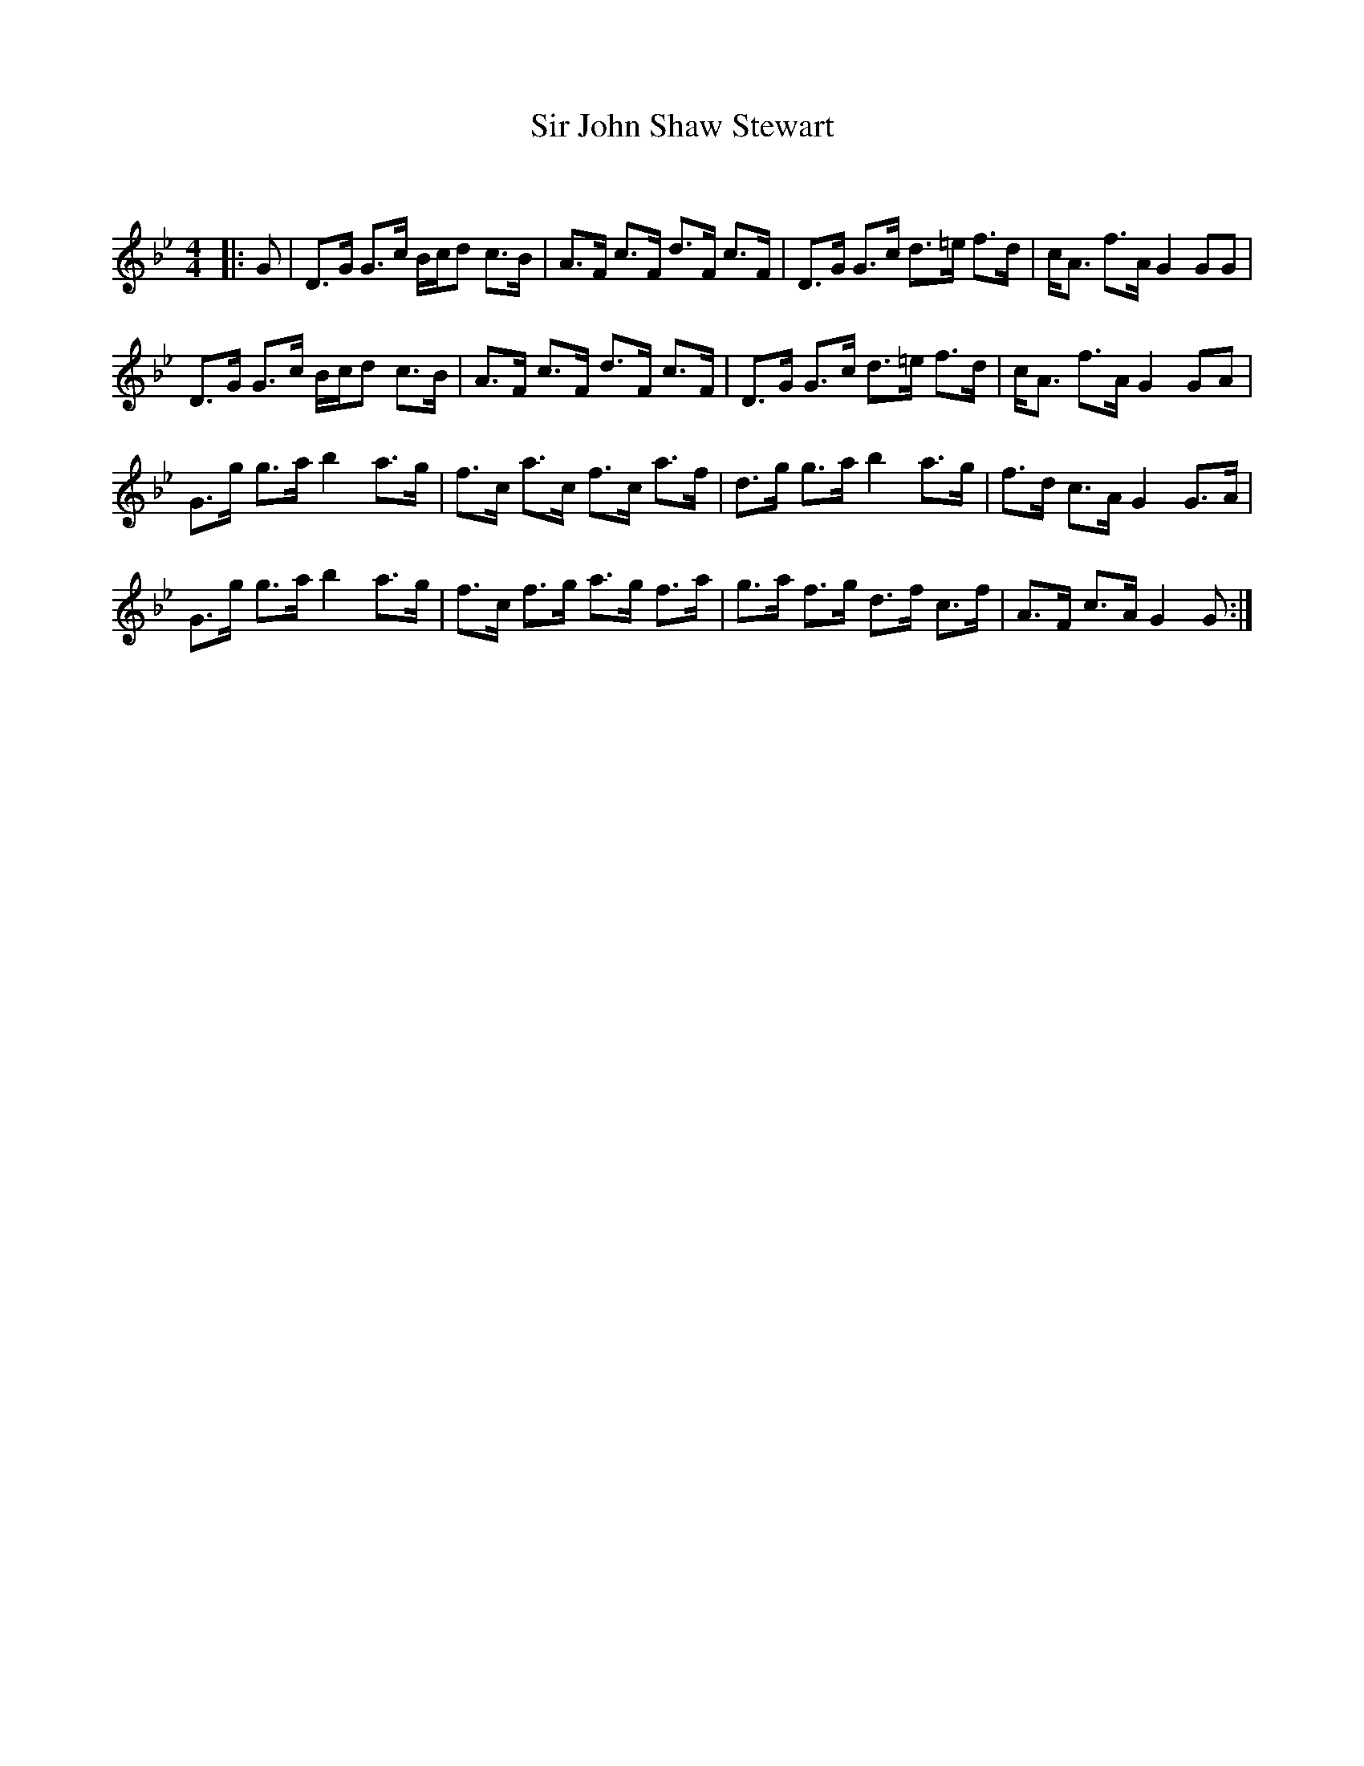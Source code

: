 X:1
T: Sir John Shaw Stewart
C:
R:Strathspey
Q: 128
K:Gm
M:4/4
L:1/16
|:G2|D3G G3c Bcd2 c3B|A3F c3F d3F c3F|D3G G3c d3=e f3d|cA3 f3A G4 G2G2|
D3G G3c Bcd2 c3B|A3F c3F d3F c3F|D3G G3c d3=e f3d|cA3 f3A G4 G2A2|
G3g g3a b4 a3g|f3c a3c f3c a3f|d3g g3a b4 a3g|f3d c3A G4 G3A|
G3g g3a b4 a3g|f3c f3g a3g f3a|g3a f3g d3f c3f|A3F c3A G4 G2:|
